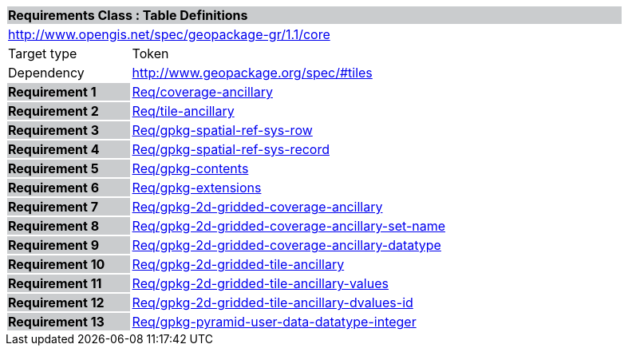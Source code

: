 [cols="1,4",width="90%"]
|===
2+|*Requirements Class : Table Definitions* {set:cellbgcolor:#CACCCE}
2+|http://www.opengis.net/spec/geopackage-gr/1.1/core {set:cellbgcolor:#FFFFFF}
|Target type |Token
|Dependency |http://www.geopackage.org/spec/#tiles
|*Requirement 1* {set:cellbgcolor:#CACCCE} |link:../requirements/REQ001.adoc[Req/coverage-ancillary] {set:cellbgcolor:#FFFFFF}
|*Requirement 2* {set:cellbgcolor:#CACCCE} |link:../requirements/REQ002.adoc[Req/tile-ancillary] {set:cellbgcolor:#FFFFFF}
|*Requirement 3* {set:cellbgcolor:#CACCCE} |link:../requirements/REQ003.adoc[Req/gpkg-spatial-ref-sys-row] {set:cellbgcolor:#FFFFFF}
|*Requirement 4* {set:cellbgcolor:#CACCCE} |link:../requirements/REQ004.adoc[Req/gpkg-spatial-ref-sys-record] {set:cellbgcolor:#FFFFFF}
|*Requirement 5* {set:cellbgcolor:#CACCCE} |link:../requirements/REQ005.adoc[Req/gpkg-contents] {set:cellbgcolor:#FFFFFF}
|*Requirement 6* {set:cellbgcolor:#CACCCE} |link:../requirements/REQ006.adoc[Req/gpkg-extensions] {set:cellbgcolor:#FFFFFF}
|*Requirement 7* {set:cellbgcolor:#CACCCE} |link:../requirements/REQ007.adoc[Req/gpkg-2d-gridded-coverage-ancillary] {set:cellbgcolor:#FFFFFF}
|*Requirement 8* {set:cellbgcolor:#CACCCE} |link:../requirements/REQ008.adoc[Req/gpkg-2d-gridded-coverage-ancillary-set-name] {set:cellbgcolor:#FFFFFF}
|*Requirement 9* {set:cellbgcolor:#CACCCE} |link:../requirements/REQ009.adoc[Req/gpkg-2d-gridded-coverage-ancillary-datatype] {set:cellbgcolor:#FFFFFF}
|*Requirement 10* {set:cellbgcolor:#CACCCE} |link:../requirements/REQ010.adoc[Req/gpkg-2d-gridded-tile-ancillary] {set:cellbgcolor:#FFFFFF}
|*Requirement 11* {set:cellbgcolor:#CACCCE} |link:../requirements/REQ011.adoc[Req/gpkg-2d-gridded-tile-ancillary-values] {set:cellbgcolor:#FFFFFF}
|*Requirement 12* {set:cellbgcolor:#CACCCE} |link:../requirements/REQ012.adoc[Req/gpkg-2d-gridded-tile-ancillary-dvalues-id] {set:cellbgcolor:#FFFFFF}
|*Requirement 13* {set:cellbgcolor:#CACCCE} |link:../requirements/REQ012.adoc[Req/gpkg-pyramid-user-data-datatype-integer] {set:cellbgcolor:#FFFFFF}
|===
